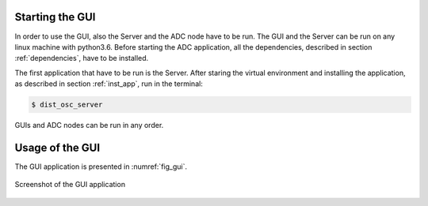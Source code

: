 .. _usage:


Starting the GUI
================

In order to use the GUI, also the Server and the ADC node have to be run. The GUI and the Server can be run on any linux machine with python3.6. Before starting the ADC application, all the dependencies, described in section :ref:`dependencies`, have to be installed.

The first application that have to be run is the Server. After staring the virtual environment and installing the application, as described in section :ref:`inst_app`, run in the terminal:

.. code-block:: console

    $ dist_osc_server 

GUIs and ADC nodes can be run in any order. 


.. todo::
    provide examples of parameters



Usage of the GUI
================


The GUI application is presented in :numref:`fig_gui`.

.. figure:: graphics/GUI.png
   :name: fig_gui
   :width: 800pt
   :align: center
   :alt: alternate text
   :figclass: align-center
    
   Screenshot of the GUI application



.. todo:
    Make screenshots of all of the components of the GUI and explain shortly

